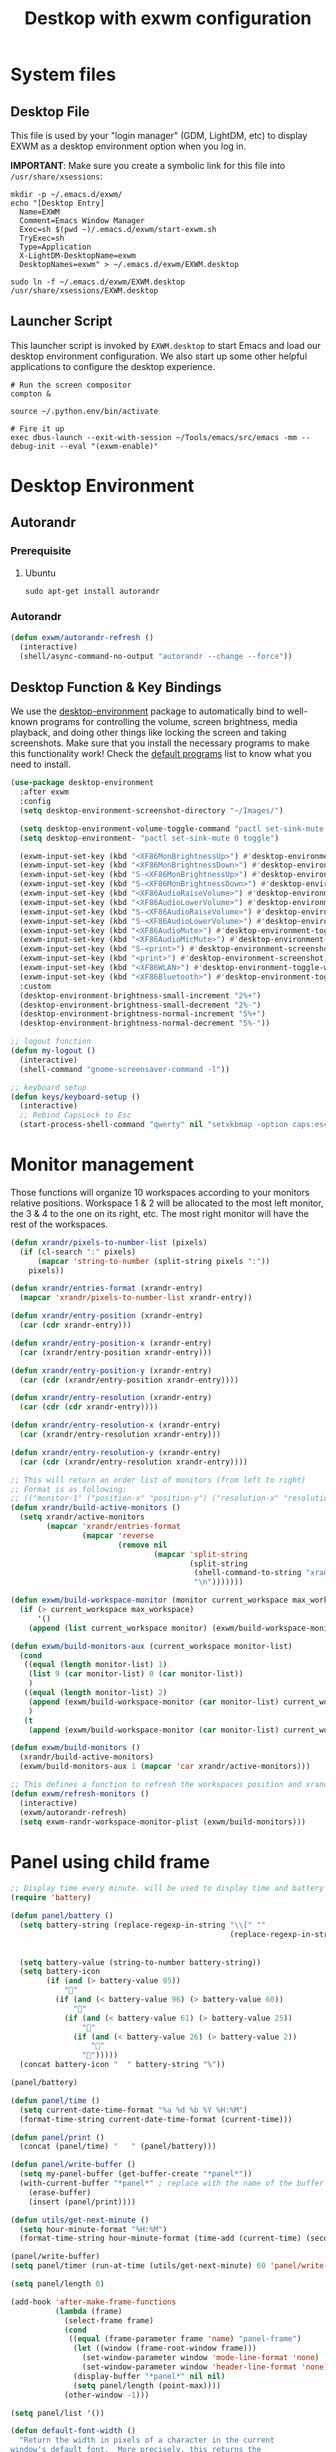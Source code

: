 #+TITLE: Destkop with exwm configuration
#+PROPERTY: header-args:emacs-lisp :tangle .emacs.d/desktop.el :mkdirp yes
* System files
** Desktop File

This file is used by your "login manager" (GDM, LightDM, etc) to display EXWM as a desktop environment option when you log in.

*IMPORTANT*: Make sure you create a symbolic link for this file into =/usr/share/xsessions=:

#+BEGIN_SRC shell :tangle .scripts/emacs/exwm/init-ubuntu.sh :mkdirp yes
  mkdir -p ~/.emacs.d/exwm/
  echo "[Desktop Entry]
    Name=EXWM
    Comment=Emacs Window Manager
    Exec=sh $(pwd ~)/.emacs.d/exwm/start-exwm.sh
    TryExec=sh
    Type=Application
    X-LightDM-DesktopName=exwm
    DesktopNames=exwm" > ~/.emacs.d/exwm/EXWM.desktop
  
  sudo ln -f ~/.emacs.d/exwm/EXWM.desktop /usr/share/xsessions/EXWM.desktop
#+END_SRC

** Launcher Script

This launcher script is invoked by =EXWM.desktop= to start Emacs and load our desktop environment configuration.  We also start up some other helpful applications to configure the desktop experience.

#+BEGIN_SRC shell :tangle ./.emacs.d/exwm/start-exwm.sh :shebang #!/bin/sh :mkdirp yes
  # Run the screen compositor
  compton &
  
  source ~/.python.env/bin/activate
  
  # Fire it up
  exec dbus-launch --exit-with-session ~/Tools/emacs/src/emacs -mm --debug-init --eval "(exwm-enable)"
#+END_SRC

* Desktop Environment
** Autorandr
*** Prerequisite
**** Ubuntu
#+BEGIN_SRC emacs-lisp  :tangle .scripts/autorandr/init-ubuntu.sh :shebang #!/bin/sh :mkdirp yes
  sudo apt-get install autorandr 
#+END_SRC

*** Autorandr
#+BEGIN_SRC emacs-lisp
  (defun exwm/autorandr-refresh ()
    (interactive)
    (shell/async-command-no-output "autorandr --change --force"))
#+END_SRC

** Desktop Function & Key Bindings
We use the [[https://github.com/DamienCassou/desktop-environment][desktop-environment]] package to automatically bind to well-known programs for controlling the volume, screen brightness, media playback, and doing other things like locking the screen and taking screenshots.  Make sure that you install the necessary programs to make this functionality work!  Check the [[https://github.com/DamienCassou/desktop-environment#default-configuration][default programs]] list to know what you need to install.

#+BEGIN_SRC emacs-lisp
  (use-package desktop-environment
    :after exwm
    :config
    (setq desktop-environment-screenshot-directory "~/Images/")
  
    (setq desktop-environment-volume-toggle-command "pactl set-sink-mute 0 toggle")
    (setq desktop-environment- "pactl set-sink-mute 0 toggle")
  
    (exwm-input-set-key (kbd "<XF86MonBrightnessUp>") #'desktop-environment-brightness-increment)
    (exwm-input-set-key (kbd "<XF86MonBrightnessDown>") #'desktop-environment-brightness-decrement)
    (exwm-input-set-key (kbd "S-<XF86MonBrightnessUp>") #'desktop-environment-brightness-increment-slowly)
    (exwm-input-set-key (kbd "S-<XF86MonBrightnessDown>") #'desktop-environment-brightness-decrement-slowly)
    (exwm-input-set-key (kbd "<XF86AudioRaiseVolume>") #'desktop-environment-volume-increment)
    (exwm-input-set-key (kbd "<XF86AudioLowerVolume>") #'desktop-environment-volume-decrement)
    (exwm-input-set-key (kbd "S-<XF86AudioRaiseVolume>") #'desktop-environment-volume-increment-slowly)
    (exwm-input-set-key (kbd "S-<XF86AudioLowerVolume>") #'desktop-environment-volume-decrement-slowly)
    (exwm-input-set-key (kbd "<XF86AudioMute>") #'desktop-environment-toggle-mute)
    (exwm-input-set-key (kbd "<XF86AudioMicMute>") #'desktop-environment-toggle-microphone-mute)
    (exwm-input-set-key (kbd "S-<print>") #'desktop-environment-screenshot-part)
    (exwm-input-set-key (kbd "<print>") #'desktop-environment-screenshot)
    (exwm-input-set-key (kbd "<XF86WLAN>") #'desktop-environment-toggle-wifi)
    (exwm-input-set-key (kbd "<XF86Bluetooth>") #'desktop-environment-toggle-bluetooth)
    :custom
    (desktop-environment-brightness-small-increment "2%+")
    (desktop-environment-brightness-small-decrement "2%-")
    (desktop-environment-brightness-normal-increment "5%+")
    (desktop-environment-brightness-normal-decrement "5%-"))
  
  ;; logout function
  (defun my-logout ()
    (interactive)
    (shell-command "gnome-screensaver-command -l"))
  
  ;; keyboard setup
  (defun keys/keyboard-setup ()
    (interactive)
    ;; Rebind CapsLock to Esc
    (start-process-shell-command "qwerty" nil "setxkbmap -option caps:escape us,us_intl '' compose:ralt grp:rctrl_rshift_toggle"))
#+END_SRC

* Monitor management
Those functions will organize 10 workspaces according to your monitors relative positions.
Workspace 1 & 2 will be allocated to the most left monitor, the 3 & 4 to the one on its right, etc. The most right monitor will have the rest of the workspaces.

#+BEGIN_SRC emacs-lisp
  (defun xrandr/pixels-to-number-list (pixels)
    (if (cl-search ":" pixels)
        (mapcar 'string-to-number (split-string pixels ":"))
      pixels))
  
  (defun xrandr/entries-format (xrandr-entry)
    (mapcar 'xrandr/pixels-to-number-list xrandr-entry))
  
  (defun xrandr/entry-position (xrandr-entry)
    (car (cdr xrandr-entry)))
  
  (defun xrandr/entry-position-x (xrandr-entry)
    (car (xrandr/entry-position xrandr-entry)))
  
  (defun xrandr/entry-position-y (xrandr-entry)
    (car (cdr (xrandr/entry-position xrandr-entry))))
  
  (defun xrandr/entry-resolution (xrandr-entry)
    (car (cdr (cdr xrandr-entry))))
  
  (defun xrandr/entry-resolution-x (xrandr-entry)
    (car (xrandr/entry-resolution xrandr-entry)))
  
  (defun xrandr/entry-resolution-y (xrandr-entry)
    (car (cdr (xrandr/entry-resolution xrandr-entry))))
  
  ;; This will return an order list of monitors (from left to right)
  ;; Format is as following:
  ;; (("monitor-1" ("position-x" "position-y") ("resolution-x" "resolution-y")))
  (defun xrandr/build-active-monitors ()
    (setq xrandr/active-monitors
          (mapcar 'xrandr/entries-format
                  (mapcar 'reverse
                          (remove nil
                                  (mapcar 'split-string
                                          (split-string
                                           (shell-command-to-string "xrandr --listactivemonitors | cut -d ' ' -f4-6 | sed -e 's|/[0-9]*x|x|g' -e 's|/[0-9]*+| |g' -e 's/[x|+]/:/g'")
                                           "\n")))))))
  
  (defun exwm/build-workspace-monitor (monitor current_workspace max_workspace)
    (if (> current_workspace max_workspace)
        '()
      (append (list current_workspace monitor) (exwm/build-workspace-monitor monitor (+ current_workspace 1) max_workspace))))
  
  (defun exwm/build-monitors-aux (current_workspace monitor-list)
    (cond
     ((equal (length monitor-list) 1)
      (list 9 (car monitor-list) 0 (car monitor-list))
      )
     ((equal (length monitor-list) 2)
      (append (exwm/build-workspace-monitor (car monitor-list) current_workspace 8) (exwm/build-monitors-aux (+ current_workspace 2) (cdr monitor-list)))
      )
     (t
      (append (exwm/build-workspace-monitor (car monitor-list) current_workspace (+ current_workspace 1)) (exwm/build-monitors-aux (+ current_workspace 2) (cdr monitor-list))))))
  
  (defun exwm/build-monitors ()
    (xrandr/build-active-monitors)
    (exwm/build-monitors-aux 1 (mapcar 'car xrandr/active-monitors)))
  
  ;; This defines a function to refresh the workspaces position and xrandr
  (defun exwm/refresh-monitors ()
    (interactive)
    (exwm/autorandr-refresh)
    (setq exwm-randr-workspace-monitor-plist (exwm/build-monitors)))
#+END_SRC

* Panel using child frame
#+BEGIN_SRC emacs-lisp
  ;; Display time every minute. will be used to display time and battery to a buffer displayed in child fames
  (require 'battery)
  
  (defun panel/battery ()
    (setq battery-string (replace-regexp-in-string "\\[" ""
                                                   (replace-regexp-in-string "\\+" ""
                                                                             (replace-regexp-in-string "%]" ""
                                                                                                       (battery-format battery-mode-line-format (funcall battery-status-function))))))
    (setq battery-value (string-to-number battery-string))
    (setq battery-icon
          (if (and (> battery-value 95))
              ""
            (if (and (< battery-value 96) (> battery-value 60))
                ""
              (if (and (< battery-value 61) (> battery-value 25))
                  ""
                (if (and (< battery-value 26) (> battery-value 2))
                    "" 
                  "")))))
    (concat battery-icon "  " battery-string "%"))
  
  (panel/battery)
  
  (defun panel/time ()
    (setq current-date-time-format "%a %d %b %Y %H:%M")
    (format-time-string current-date-time-format (current-time)))
  
  (defun panel/print ()
    (concat (panel/time) "   " (panel/battery)))
  
  (defun panel/write-buffer ()
    (setq my-panel-buffer (get-buffer-create "*panel*"))
    (with-current-buffer "*panel*" ; replace with the name of the buffer you want to append
      (erase-buffer)
      (insert (panel/print))))
  
  (defun utils/get-next-minute ()
    (setq hour-minute-format "%H:%M")
    (format-time-string hour-minute-format (time-add (current-time) (seconds-to-time 60))))
  
  (panel/write-buffer)
  (setq panel/timer (run-at-time (utils/get-next-minute) 60 'panel/write-buffer))
  
  (setq panel/length 0)
  
  (add-hook 'after-make-frame-functions
            (lambda (frame)
              (select-frame frame)
              (cond
               ((equal (frame-parameter frame 'name) "panel-frame")
                (let ((window (frame-root-window frame)))
                  (set-window-parameter window 'mode-line-format 'none)
                  (set-window-parameter window 'header-line-format 'none))
                (display-buffer "*panel*" nil nil)
                (setq panel/length (point-max))))
              (other-window -1)))
  
  (setq panel/list '())
  
  (defun default-font-width () 
    "Return the width in pixels of a character in the current
  window's default font.  More precisely, this returns the
  width of the letter ‘m’.  If the font is mono-spaced, this
  will also be the width of all other printable characters."
    (let ((window (selected-window))
          (remapping face-remapping-alist))
      (with-temp-buffer
        (make-local-variable 'face-remapping-alist)
        (setq face-remapping-alist remapping)
        (set-window-buffer window (current-buffer))
        (insert "m")
        (aref (aref (font-get-glyphs (font-at 1) 1 2) 0) 4))))
  
  ;; Width is the frame width
  (defun panel/get-width ()
    238)
  ;; (+ (* panel/length (default-font-width)) 4))
  
  ;; Height is character height + 4 pixels (2 pixels arround the text)
  (defun panel/get-height ()
    (+ (aref (font-info (face-font 'default)) 2) 4))
  
  (defun panel/resize-and-position (frame xrandr-entry)
    ;; (set-frame-size frame panel/length 1)
    (set-frame-size frame 34 1)
    (set-frame-position frame
                        (- (+ (xrandr/entry-position-x xrandr-entry) (xrandr/entry-resolution-x xrandr-entry)) (+ (panel/get-width) 90))
                        (- (+ (xrandr/entry-position-y xrandr-entry) (xrandr/entry-resolution-y xrandr-entry)) (panel/get-height))))
  
  (defun panel/make-frame (xrandr-entry)
    (setq current-panel (make-frame
                         `((name . "panel-frame")
                           (parent-frame . nil)
                           (no-accept-focus . nil)
                           (window-min-width . 1)
                           (window-min-height . 1)
                           (min-width  . t)
                           (min-height . t)
                           (border-width . 0)
                           (internal-border-width . 0)
                           (vertical-scroll-bars . nil)
                           (horizontal-scroll-bars . nil)
                           (left-fringe . 10)
                           (right-fringe . 0)
                           (menu-bar-lines . 0)
                           (tool-bar-lines . 0)
                           (line-spacing . 0)
                           (unsplittable . t)
                           (no-other-frame . t)
                           (undecorated . t)
                           (unsplittable . t)
                           (cursor-type . nil)
                           (minibuffer . nil)
                           (no-special-glyphs . t))))
    (push current-panel panel/list)
    (panel/resize-and-position current-panel xrandr-entry))
  
  (defun panel/hide ()
    (interactive)
    (cl-loop for frame in panel/list
             collect (delete-frame frame))
    (setq panel/list '()))
  
  (defun panel/display ()
    (interactive)
    (panel/hide)
    (cl-loop for xrandr-entry in xrandr/active-monitors
             do (panel/make-frame xrandr-entry)))
#+END_SRC

* Favorite applications
#+BEGIN_SRC emacs-lisp
  (defun app/qutebrowser ()
    (interactive)
    (shell/async-command-no-output "qutebrowser"))
  
  (defun app/teams ()
    (interactive)
    (shell/async-command-no-output "teams"))
  
  (defun app/arandr ()
    (interactive)
    (shell/async-command-no-output "arandr"))
#+END_SRC

* Window Management
** Buffer management
The next functions are tools to easily switch buffer only switch to next relevant buffer.

#+BEGIN_SRC emacs-lisp
  (defcustom my-skippable-buffer-regexp
    (rx bos (or (seq "*" (zero-or-more anything))
                (seq "magit" (zero-or-more anything))
                (seq "qutebrowser" (zero-or-more anything))
                (seq "Firefox" (zero-or-more anything)))
        eos)
    "Matching buffer names are ignored by `my-next-buffer'
          and `my-previous-buffer'."
    :type 'regexp)
  
  ;; only switch to next relevant buffer
  (defcustom my-browser-buffer-regexp
    (rx bos (or (seq "qutebrowser" (zero-or-more anything))
                (seq "Firefox" (zero-or-more anything)))
        eos)
    "Matching only browser windows"
    :type 'regexp)
  
  (defun my-change-buffer (change-buffer buffer-to-skip)
    "Call CHANGE-BUFFER until `buffer-to-skip' doesn't match."
    (let ((initial (current-buffer)))
      (funcall change-buffer)
      (let ((first-change (current-buffer)))
        (catch 'loop
          (while (funcall buffer-to-skip)
            (funcall change-buffer)
            (when (eq (current-buffer) first-change)
              (switch-to-buffer initial)
              (throw 'loop t)))))))
  
  (defun my-next-buffer ()
    "Variant of `next-buffer' that skips `my-skippable-buffer-regexp'."
    (interactive)
    (my-change-buffer 'next-buffer (lambda () (string-match-p my-skippable-buffer-regexp (buffer-name)))))
  
  (defun my-previous-buffer ()
    "Variant of `previous-buffer' that skips `my-skippable-buffer-regexp'."
    (interactive)
    (my-change-buffer 'previous-buffer (lambda () (string-match-p my-skippable-buffer-regexp (buffer-name)))))
  
  (defun my-next-browser ()
    "Variant of `next-buffer' that skips `my-skippable-buffer-regexp'."
    (interactive)
    (my-change-buffer 'next-buffer (lambda () (not (string-match-p my-browser-buffer-regexp (buffer-name))))))
  
  (defun my-previous-browser ()
    "Variant of `previous-buffer' that skips `my-skippable-buffer-regexp'."
    (interactive)
    (my-change-buffer 'previous-buffer (lambda () (not (string-match-p my-browser-buffer-regexp (buffer-name))))))
#+END_SRC

** Window split
Functions to split and move to the new split.

#+BEGIN_SRC emacs-lisp
  (defun my-window-vsplit ()
    (interactive)
    (evil-window-vsplit)
    (balance-windows)
    (run-at-time "0.1 seconds" nil (lambda ()
                                     (windmove-right))))
  
  (defun my-window-split ()
    (interactive)
    (evil-window-split)
    (run-at-time "0.1 seconds" nil (lambda ()
                                     (windmove-down))))
#+END_SRC

* EXWM Configuration
We use the excellent [[https://github.com/ch11ng/exwm][EXWM]] module as the basis for our Emacs Desktop Environment.  The [[https://github.com/ch11ng/exwm/wiki][EXWM Wiki]] is a great place to find tips about how to configure everything!

*NOTE:* Make sure you've installed =nm-applet=, =pasystray= and =blueman= for the system tray apps to work!

#+BEGIN_SRC emacs-lisp
  (defun exwm/exwm-init-hook ()
    (keys/keyboard-setup)
    ;; Launch apps that will run in the background
    (shell/run-in-background "nm-applet")
    (shell/run-in-background "pasystray")
    (shell/run-in-background "blueman-applet"))
  
  (defun exwm/win-title ()
    (replace-regexp-in-string (concat " . " exwm-class-name) "" exwm-title))
  
  (defun exwm/exwm-update-title ()
    (exwm-workspace-rename-buffer
     (concat exwm-class-name ": "
             (if (<= (length exwm-title) 100) exwm-title
               (concat (substring exwm-title 0 99) "...")))))
  
  (use-package exwm
    :config
    (keys/leader-keys
      "a"  '(:ignore t :which-key "applications")
      "aa" '(app/qutebrowser :which-key " Qutebrowser")
      "at" '(app/teams :which-key " Teams")
      "s"  '(:ignore t :which-key "Settings")
      "sk" '(keys/keyboard-setup :which-key " Qwerty")
      "sm" '(app/arandr :which-key " Monitors")
      )
  
    ;; When EXWM starts up, do some extra confifuration
    (add-hook 'exwm-init-hook #'exwm/exwm-init-hook)
  
    ;; Automatically move EXWM buffer to current workspace when selected
    (setq exwm-layout-show-all-buffers t)
  
    ;; Display all EXWM buffers in every workspace buffer list
    (setq exwm-workspace-show-all-buffers t)
  
    ;; Automatically send the mouse cursor to the selected workspace's display
    (setq exwm-workspace-warp-cursor t)
  
    ;; These keys should always pass through to Emacs
    (add-to-list 'exwm-input-prefix-keys ?\s-d)
  
    ;; Ctrl+Q will enable the next key to be sent directly
    (define-key exwm-mode-map [?\s-,] 'exwm-input-send-next-key)
  
    ;; Set up global key bindings.  These always work, no matter the input state!
    ;; Keep in mind that changing this list after EXWM initializes has no effect.
    (setq exwm-input-global-keys
          `(
            ;; Reset to line-mode (C-c C-k switches to char-mode via exwm-input-release-keyboard)
            ([?\s-r] . exwm-reset)
            ([?\s-R] . exwm-input-release-keyboard)
  
            ;; refresh monitors
            ([?\s-M] . exwm/refresh-monitors)
  
            ([?\s-=] . balance-windows)
            ([?\s-+] . zoom)
            ([?\s-G] . zoom-mode)
  
            ;; move to another window using switch-window
            ([?\s-o] . ace-window)
            ([?\s-O] . ace-swap-window)
  
            ;; easy window switching
            ([?\s-h] . evil-window-left)
            ([?\s-k] . evil-window-up)
            ([?\s-j] . evil-window-down)
            ([?\s-l] . evil-window-right)
  
            ([s-left] . evil-window-left)
            ([s-up] . evil-window-up)
            ([s-down] . evil-window-down)
            ([s-right] . evil-window-right)
  
            ;; easy window moving
            ([?\s-H] . windmove-swap-states-left)
            ([?\s-J] . windmove-swap-states-down)
            ([?\s-K] . windmove-swap-states-up)
            ([?\s-L] . windmove-swap-states-right)
  
            ([S-s-left] . windmove-swap-states-left)
            ([S-s-down] . windmove-swap-states-down)
            ([S-s-up] . windmove-swap-states-up)
            ([S-s-right] . windmove-swap-states-right)
  
            ;; easy window resize
            ;; ([C-s-h] . windsize-left)
            ;; ([C-s-j] . windsize-down)
            ;; ([C-s-k] . windsize-up)
            ;; ([C-s-l] . windsize-right)
  
            ([C-s-left] . windsize-left)
            ([C-s-down] . windsize-down)
            ([C-s-up] . windsize-up)
            ([C-s-right] . windsize-right)
  
            ([?\s-V] . my-window-vsplit)
            ([?\s-S] . my-window-split)
  
            ([?\s-u] . winner-undo)
            ([?\s-U] . winner-redo)
  
            ([?\s-b] . exwm-workspace-switch-to-buffer)
            ([?\s-B] . ibuffer)
  
            ([s-tab] . my-next-buffer)
            ([s-iso-lefttab] . my-previous-buffer)
  
            ([?\s-i] . my-next-browser)
            ([?\s-I] . my-previous-browser)
  
            ([?\s-t] . treemacs)
  
            ([?\s-e] . ranger)
            ([?\s-E] . deer)
  
            ([?\s-W] . delete-other-windows)
            ([?\s-w] . delete-window)
            ([?\s-X] . kill-current-buffer)
            ([?\s-Q] . (lambda () (interactive) (kill-current-buffer) (delete-window)))
  
            ([?\s-f] . exwm-layout-toggle-fullscreen)
            ([?\s-F] . exwm-floating-toggle-floating)
  
            ([?\s-T] . my-logout)
            ([?\s-x] . counsel-M-x)
            ([s-backspace] . counsel-M-x)
            ([?\s-.] . counsel-find-file)
  
            ([?\s-a] . counsel-linux-app)
            ([s-return] . vterm)
            ([S-s-return] . vterm)
  
            ;; 's-N': Switch to certain workspace with Super (Win) plus a number key (0 - 9)
            ,@(mapcar (lambda (i)
                        `(,(kbd (format "s-%d" i)) .
                          (lambda ()
                            (interactive)
                            (exwm-workspace-switch-create ,i))))
                      (number-sequence 0 9))
            ))
  
    ;; Send copy/paste easily
    (setq exwm-input-simulation-keys
          `(
            ([?\s-p] . [?\C-v])
            ([?\s-y] . [?\C-c])
            ))
  
    ;; Should be set in the previous list but does not work atm
    (exwm-input-set-key (kbd "C-s-h") #'windsize-left)
    (exwm-input-set-key (kbd "C-s-l") #'windsize-right)
    (exwm-input-set-key (kbd "C-s-j") #'windsize-down)
    (exwm-input-set-key (kbd "C-s-k") #'windsize-up)
  
    (require 'exwm-systemtray)
    (exwm-systemtray-enable)
  
    (exwm-enable)
  
    (exwm/refresh-monitors)
    ;; This is for multiscreen support
    (require 'exwm-randr)
    (exwm/refresh-monitors)
    (exwm-randr-enable)
  
    ;; When window "class" updates, use it to set the buffer name
    (add-hook 'exwm-update-class-hook #'exwm/exwm-update-title)
  
    ;; When window title updates, use it to set the buffer name
    (add-hook 'exwm-update-title-hook #'exwm/exwm-update-title)
  
    ;; When randr changes, refresh monitor setup
    (add-hook 'exwm-randr-screen-change-hook 'exwm/refresh-monitors))
#+END_SRC
